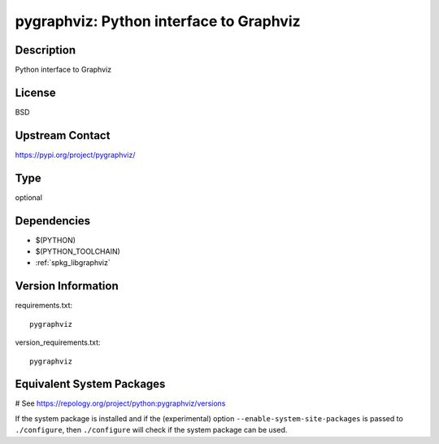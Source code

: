 .. _spkg_pygraphviz:

pygraphviz: Python interface to Graphviz
========================================

Description
-----------

Python interface to Graphviz

License
-------

BSD

Upstream Contact
----------------

https://pypi.org/project/pygraphviz/



Type
----

optional


Dependencies
------------

- $(PYTHON)
- $(PYTHON_TOOLCHAIN)
- :ref:`spkg_libgraphviz`

Version Information
-------------------

requirements.txt::

    pygraphviz

version_requirements.txt::

    pygraphviz

Equivalent System Packages
--------------------------

.. tab:: conda-forge:

   .. CODE-BLOCK:: bash

       $ conda install pygraphviz

.. tab:: Fedora/Redhat/CentOS:

   .. CODE-BLOCK:: bash

       $ sudo dnf install python3-pygraphviz

.. tab:: MacPorts:

   .. CODE-BLOCK:: bash

       $ sudo port install py-pygraphviz

# See https://repology.org/project/python:pygraphviz/versions

If the system package is installed and if the (experimental) option
``--enable-system-site-packages`` is passed to ``./configure``, then ``./configure`` will check if the system package can be used.
